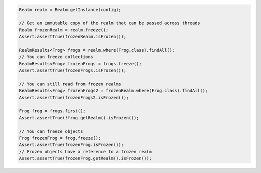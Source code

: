 .. code-block:: java

   Realm realm = Realm.getInstance(config);

   // Get an immutable copy of the realm that can be passed across threads
   Realm frozenRealm = realm.freeze();
   Assert.assertTrue(frozenRealm.isFrozen());

   RealmResults<Frog> frogs = realm.where(Frog.class).findAll();
   // You can freeze collections
   RealmResults<Frog> frozenFrogs = frogs.freeze();
   Assert.assertTrue(frozenFrogs.isFrozen());

   // You can still read from frozen realms
   RealmResults<Frog> frozenFrogs2 = frozenRealm.where(Frog.class).findAll();
   Assert.assertTrue(frozenFrogs2.isFrozen());

   Frog frog = frogs.first();
   Assert.assertTrue(!frog.getRealm().isFrozen());

   // You can freeze objects
   Frog frozenFrog = frog.freeze();
   Assert.assertTrue(frozenFrog.isFrozen());
   // Frozen objects have a reference to a frozen realm
   Assert.assertTrue(frozenFrog.getRealm().isFrozen());
